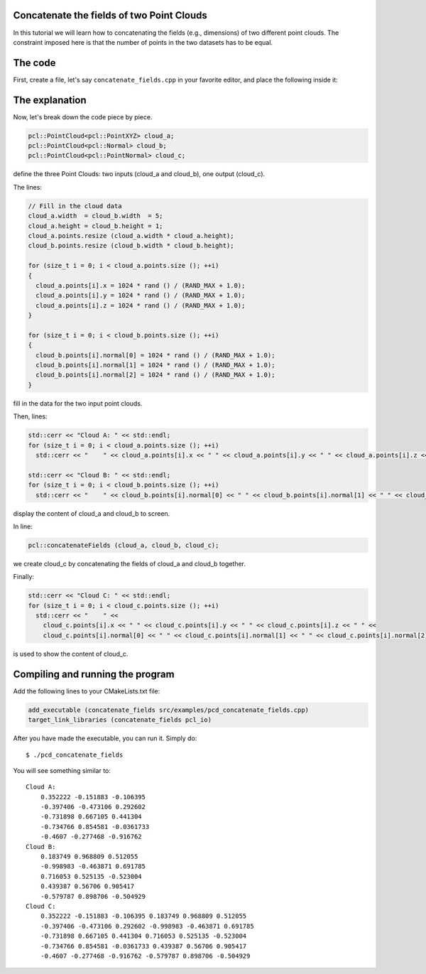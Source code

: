.. _concatenate_fields:

Concatenate the fields of two Point Clouds
------------------------------------------

In this tutorial we will learn how to concatenating the fields (e.g.,
dimensions) of two different point clouds. The constraint imposed here is that
the number of points in the two datasets has to be equal.

The code
--------

First, create a file, let's say ``concatenate_fields.cpp`` in your favorite
editor, and place the following inside it:

.. code-block:: cpp
   :linenos:

   #include <iostream>
   #include "pcl/io/pcd_io.h"
   #include "pcl/point_types.h"
   
   int
     main (int argc, char** argv)
   {
     pcl::PointCloud<pcl::PointXYZ> cloud_a;
     pcl::PointCloud<pcl::Normal> cloud_b;
     pcl::PointCloud<pcl::PointNormal> cloud_c;
   
     // Fill in the cloud data
     cloud_a.width  = cloud_b.width  = 5;
     cloud_a.height = cloud_b.height = 1;
     cloud_a.points.resize (cloud_a.width * cloud_a.height);
     cloud_b.points.resize (cloud_b.width * cloud_b.height);
   
     for (size_t i = 0; i < cloud_a.points.size (); ++i)
     {
       cloud_a.points[i].x = 1024 * rand () / (RAND_MAX + 1.0);
       cloud_a.points[i].y = 1024 * rand () / (RAND_MAX + 1.0);
       cloud_a.points[i].z = 1024 * rand () / (RAND_MAX + 1.0);
     }
   
     for (size_t i = 0; i < cloud_b.points.size (); ++i)
     {
       cloud_b.points[i].normal[0] = 1024 * rand () / (RAND_MAX + 1.0);
       cloud_b.points[i].normal[1] = 1024 * rand () / (RAND_MAX + 1.0);
       cloud_b.points[i].normal[2] = 1024 * rand () / (RAND_MAX + 1.0);
     }
   
     std::cerr << "Cloud A: " << std::endl;
     for (size_t i = 0; i < cloud_a.points.size (); ++i)
       std::cerr << "    " << cloud_a.points[i].x << " " << cloud_a.points[i].y << " " << cloud_a.points[i].z << std::endl;
   
     std::cerr << "Cloud B: " << std::endl;
     for (size_t i = 0; i < cloud_b.points.size (); ++i)
       std::cerr << "    " << cloud_b.points[i].normal[0] << " " << cloud_b.points[i].normal[1] << " " << cloud_b.points[i].normal[2] << std::endl;
   
     pcl::concatenateFields (cloud_a, cloud_b, cloud_c);
     std::cerr << "Cloud C: " << std::endl;
     for (size_t i = 0; i < cloud_c.points.size (); ++i)
       std::cerr << "    " <<
         cloud_c.points[i].x << " " << cloud_c.points[i].y << " " << cloud_c.points[i].z << " " <<
         cloud_c.points[i].normal[0] << " " << cloud_c.points[i].normal[1] << " " << cloud_c.points[i].normal[2] << std::endl;
   
     return (0);
   }

The explanation
---------------

Now, let's break down the code piece by piece.


.. code-block:: cpp

   pcl::PointCloud<pcl::PointXYZ> cloud_a;
   pcl::PointCloud<pcl::Normal> cloud_b;
   pcl::PointCloud<pcl::PointNormal> cloud_c;

define the three Point Clouds: two inputs (cloud_a and cloud_b), one output
(cloud_c).

The lines:

.. code-block:: cpp

   // Fill in the cloud data
   cloud_a.width  = cloud_b.width  = 5;
   cloud_a.height = cloud_b.height = 1;
   cloud_a.points.resize (cloud_a.width * cloud_a.height);
   cloud_b.points.resize (cloud_b.width * cloud_b.height);
   
   for (size_t i = 0; i < cloud_a.points.size (); ++i)
   {
     cloud_a.points[i].x = 1024 * rand () / (RAND_MAX + 1.0);
     cloud_a.points[i].y = 1024 * rand () / (RAND_MAX + 1.0);
     cloud_a.points[i].z = 1024 * rand () / (RAND_MAX + 1.0);
   }
   
   for (size_t i = 0; i < cloud_b.points.size (); ++i)
   {
     cloud_b.points[i].normal[0] = 1024 * rand () / (RAND_MAX + 1.0);
     cloud_b.points[i].normal[1] = 1024 * rand () / (RAND_MAX + 1.0);
     cloud_b.points[i].normal[2] = 1024 * rand () / (RAND_MAX + 1.0);
   }

fill in the data for the two input point clouds.

Then, lines:

.. code-block:: cpp

   std::cerr << "Cloud A: " << std::endl;
   for (size_t i = 0; i < cloud_a.points.size (); ++i)
     std::cerr << "    " << cloud_a.points[i].x << " " << cloud_a.points[i].y << " " << cloud_a.points[i].z << std::endl;
  
   std::cerr << "Cloud B: " << std::endl;
   for (size_t i = 0; i < cloud_b.points.size (); ++i)
     std::cerr << "    " << cloud_b.points[i].normal[0] << " " << cloud_b.points[i].normal[1] << " " << cloud_b.points[i].normal[2] << std::endl;

display the content of cloud_a and cloud_b to screen.

In line:

.. code-block:: cpp

   pcl::concatenateFields (cloud_a, cloud_b, cloud_c);

we create cloud_c by concatenating the fields of cloud_a and cloud_b together.

Finally:

.. code-block:: cpp

   std::cerr << "Cloud C: " << std::endl;
   for (size_t i = 0; i < cloud_c.points.size (); ++i)
     std::cerr << "    " <<
       cloud_c.points[i].x << " " << cloud_c.points[i].y << " " << cloud_c.points[i].z << " " <<
       cloud_c.points[i].normal[0] << " " << cloud_c.points[i].normal[1] << " " << cloud_c.points[i].normal[2] << std::endl;

is used to show the content of cloud_c.

Compiling and running the program
---------------------------------

Add the following lines to your CMakeLists.txt file:

.. code-block:: cmake
   
   add_executable (concatenate_fields src/examples/pcd_concatenate_fields.cpp)
   target_link_libraries (concatenate_fields pcl_io)

After you have made the executable, you can run it. Simply do::

  $ ./pcd_concatenate_fields

You will see something similar to::

  Cloud A: 
      0.352222 -0.151883 -0.106395
      -0.397406 -0.473106 0.292602
      -0.731898 0.667105 0.441304
      -0.734766 0.854581 -0.0361733
      -0.4607 -0.277468 -0.916762
  Cloud B: 
      0.183749 0.968809 0.512055
      -0.998983 -0.463871 0.691785
      0.716053 0.525135 -0.523004
      0.439387 0.56706 0.905417
      -0.579787 0.898706 -0.504929
  Cloud C: 
      0.352222 -0.151883 -0.106395 0.183749 0.968809 0.512055
      -0.397406 -0.473106 0.292602 -0.998983 -0.463871 0.691785
      -0.731898 0.667105 0.441304 0.716053 0.525135 -0.523004
      -0.734766 0.854581 -0.0361733 0.439387 0.56706 0.905417
      -0.4607 -0.277468 -0.916762 -0.579787 0.898706 -0.504929

